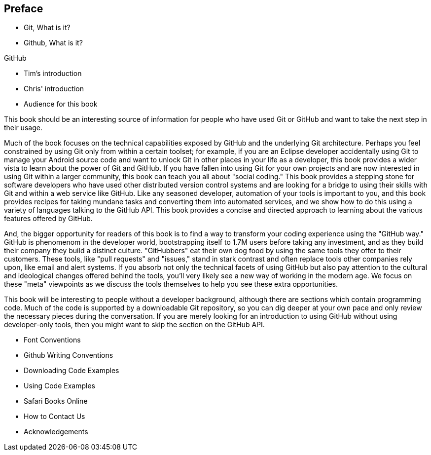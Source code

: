 [[preface]]
== Preface

* Git, What is it?



* Github, What is it?

GitHub 

* Tim's introduction

* Chris' introduction

* Audience for this book

This book should be an interesting source of information for people who have used Git or GitHub and want to take the next step in their usage. 

Much of the book focuses on the technical capabilities exposed by GitHub and the underlying Git architecture. Perhaps you feel constrained by using Git only from within a certain toolset; for example, if you are an Eclipse developer accidentally using Git to manage your Android source code and want to unlock Git in other places in your life as a developer, this book provides a wider vista to learn about the power of Git and GitHub. If you have fallen into using Git for your own projects and are now interested in using Git within a larger community, this book can teach you all about "social coding." This book provides a stepping stone for software developers who have used other distributed version control systems and are looking for a bridge to using their skills with Git and within a web service like GitHub. Like any seasoned developer, automation of your tools is important to you, and this book provides recipes for taking mundane tasks and converting them into automated services, and we show how to do this using a variety of languages talking to the GitHub API. This book provides a concise and directed approach to learning about the various features offered by GitHub.

And, the bigger opportunity for readers of this book is to find a way to transform your coding experience using the "GitHub way." GitHub is phenomenom in the developer world, bootstrapping itself to 1.7M users before taking any investment, and as they build their company they build a distinct culture. "GitHubbers" eat their own dog food by using the same tools they offer to their customers. These tools, like "pull requests" and "issues," stand in stark contrast and often replace tools other companies rely upon, like email and alert systems. If you absorb not only the technical facets of using GitHub but also pay attention to the cultural and ideological changes offered behind the tools, you'll very likely see a new way of working in the modern age. We focus on these "meta" viewpoints as we discuss the tools themselves to help you see these extra opportunities.

This book will be interesting to people without a developer background, although there are sections which contain programming code. Much of the code is supported by a downloadable Git repository, so you can dig deeper at your own pace and only review the necessary pieces during the conversation. If you are merely looking for an introduction to using GitHub without using developer-only tools, then you might want to skip the section on the GitHub API.

* Font Conventions

* Github Writing Conventions

* Downloading Code Examples

* Using Code Examples

* Safari Books Online

* How to Contact Us

* Acknowledgements
